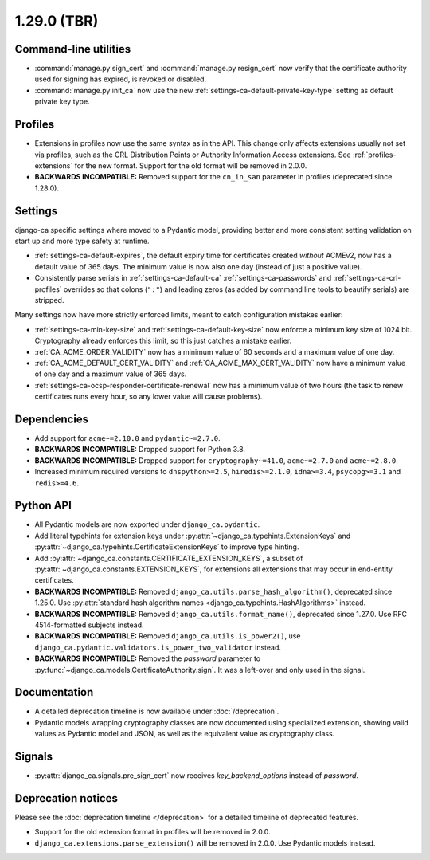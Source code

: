 ############
1.29.0 (TBR)
############

**********************
Command-line utilities
**********************

* :command:`manage.py sign_cert` and :command:`manage.py resign_cert` now verify that the certificate
  authority used for signing has expired, is revoked or disabled.
* :command:`manage.py init_ca` now use the new :ref:`settings-ca-default-private-key-type` setting as default
  private key type.

********
Profiles
********

* Extensions in profiles now use the same syntax as in the API. This change only affects extensions usually
  not set via profiles, such as the CRL Distribution Points or Authority Information Access extensions.
  See :ref:`profiles-extensions` for the new format. Support for the old format will be removed in 2.0.0.
* **BACKWARDS INCOMPATIBLE:** Removed support for the ``cn_in_san`` parameter in profiles (deprecated since
  1.28.0).

********
Settings
********

django-ca specific settings where moved to a Pydantic model, providing better and more consistent setting
validation on start up and more type safety at runtime.

* :ref:`settings-ca-default-expires`, the default expiry time for certificates created *without* ACMEv2, now
  has a default value of 365 days. The minimum value is now also one day (instead of just a positive value).
* Consistently parse serials in :ref:`settings-ca-default-ca` :ref:`settings-ca-passwords` and
  :ref:`settings-ca-crl-profiles` overrides so that colons (``":"``) and leading zeros (as added by command
  line tools to beautify serials) are stripped.

Many settings now have more strictly enforced limits, meant to catch configuration mistakes earlier:

* :ref:`settings-ca-min-key-size` and :ref:`settings-ca-default-key-size` now enforce a minimum key size of
  1024 bit. Cryptography already enforces this limit, so this just catches a mistake earlier.
* :ref:`CA_ACME_ORDER_VALIDITY` now has a minimum value of 60 seconds and a maximum value of one day.
* :ref:`CA_ACME_DEFAULT_CERT_VALIDITY` and :ref:`CA_ACME_MAX_CERT_VALIDITY` now have a minimum value of
  one day and a maximum value of 365 days.
* :ref:`settings-ca-ocsp-responder-certificate-renewal` now has a minimum value of two hours (the task to
  renew certificates runs every hour, so any lower value will cause problems).

************
Dependencies
************

* Add support for ``acme~=2.10.0`` and ``pydantic~=2.7.0``.
* **BACKWARDS INCOMPATIBLE:** Dropped support for Python 3.8.
* **BACKWARDS INCOMPATIBLE:** Dropped support for ``cryptography~=41.0``, ``acme~=2.7.0`` and ``acme~=2.8.0``.
* Increased minimum required versions to ``dnspython>=2.5``, ``hiredis>=2.1.0``, ``idna>=3.4``,
  ``psycopg>=3.1`` and ``redis>=4.6``.

**********
Python API
**********

* All Pydantic models are now exported under ``django_ca.pydantic``.
* Add literal typehints for extension keys under :py:attr:`~django_ca.typehints.ExtensionKeys` and
  :py:attr:`~django_ca.typehints.CertificateExtensionKeys` to improve type hinting.
* Add :py:attr:`~django_ca.constants.CERTIFICATE_EXTENSION_KEYS`, a subset of
  :py:attr:`~django_ca.constants.EXTENSION_KEYS`, for extensions all extensions that may occur in
  end-entity certificates.
* **BACKWARDS INCOMPATIBLE:** Removed ``django_ca.utils.parse_hash_algorithm()``, deprecated since
  1.25.0. Use :py:attr:`standard hash algorithm names <django_ca.typehints.HashAlgorithms>` instead.
* **BACKWARDS INCOMPATIBLE:** Removed ``django_ca.utils.format_name()``, deprecated since 1.27.0. Use RFC
  4514-formatted subjects instead.
* **BACKWARDS INCOMPATIBLE:** Removed ``django_ca.utils.is_power2()``, use
  ``django_ca.pydantic.validators.is_power_two_validator`` instead.
* **BACKWARDS INCOMPATIBLE:** Removed the `password` parameter to
  :py:func:`~django_ca.models.CertificateAuthority.sign`. It was a left-over and only used in the signal.

*************
Documentation
*************

* A detailed deprecation timeline is now available under :doc:`/deprecation`.
* Pydantic models wrapping cryptography classes are now documented using specialized extension, showing valid
  values as Pydantic model and JSON, as well as the equivalent value as cryptography class.

*******
Signals
*******

* :py:attr:`django_ca.signals.pre_sign_cert` now receives `key_backend_options` instead of `password`.

*******************
Deprecation notices
*******************

Please see the :doc:`deprecation timeline </deprecation>` for a detailed timeline of deprecated features.

* Support for the old extension format in profiles will be removed in 2.0.0.
* ``django_ca.extensions.parse_extension()`` will be removed in 2.0.0. Use Pydantic models instead.
